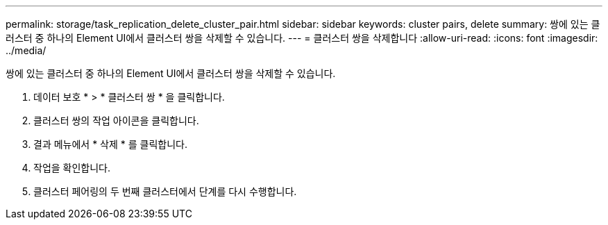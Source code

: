 ---
permalink: storage/task_replication_delete_cluster_pair.html 
sidebar: sidebar 
keywords: cluster pairs, delete 
summary: 쌍에 있는 클러스터 중 하나의 Element UI에서 클러스터 쌍을 삭제할 수 있습니다. 
---
= 클러스터 쌍을 삭제합니다
:allow-uri-read: 
:icons: font
:imagesdir: ../media/


[role="lead"]
쌍에 있는 클러스터 중 하나의 Element UI에서 클러스터 쌍을 삭제할 수 있습니다.

. 데이터 보호 * > * 클러스터 쌍 * 을 클릭합니다.
. 클러스터 쌍의 작업 아이콘을 클릭합니다.
. 결과 메뉴에서 * 삭제 * 를 클릭합니다.
. 작업을 확인합니다.
. 클러스터 페어링의 두 번째 클러스터에서 단계를 다시 수행합니다.

